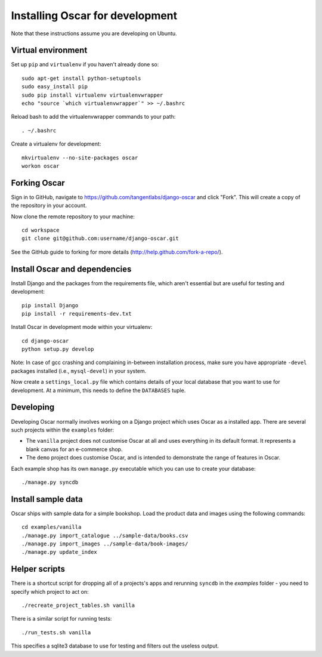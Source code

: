 ================================
Installing Oscar for development
================================

Note that these instructions assume you are developing on Ubuntu.

Virtual environment
-------------------

Set up ``pip`` and ``virtualenv`` if you haven't already done so::

    sudo apt-get install python-setuptools
    sudo easy_install pip
    sudo pip install virtualenv virtualenvwrapper
    echo "source `which virtualenvwrapper`" >> ~/.bashrc

Reload bash to add the virtualenvwrapper commands to your path::

    . ~/.bashrc

Create a virtualenv for development::

    mkvirtualenv --no-site-packages oscar
    workon oscar

Forking Oscar
-------------

Sign in to GitHub, navigate to https://github.com/tangentlabs/django-oscar and click "Fork".  This will create a 
copy of the repository in your account.

Now clone the remote repository to your machine::

    cd workspace
    git clone git@github.com:username/django-oscar.git
    
See the GitHub guide to forking for more details (http://help.github.com/fork-a-repo/).      

Install Oscar and dependencies
------------------------------

Install Django and the packages from the requirements file, which aren't essential but are useful
for testing and development::

    pip install Django
    pip install -r requirements-dev.txt

Install Oscar in development mode within your virtualenv::

    cd django-oscar
    python setup.py develop

Note: In case of gcc crashing and complaining in-between installation process,
make sure you have appropriate ``-devel`` packages installed (i.e., ``mysql-devel``) in
your system.

Now create a ``settings_local.py`` file which contains details of your local database
that you want to use for development.  At a minimum, this needs to define the ``DATABASES`` tuple.

Developing
----------

Developing Oscar normally involves working on a Django project which uses Oscar
as a installed app.  There are several such projects within the ``examples`` folder:

* The ``vanilla`` project does not customise Oscar at all and uses everything in its 
  default format.  It represents a blank canvas for an e-commerce shop.
* The ``demo`` project does customise Oscar, and is intended to demonstrate the range 
  of features in Oscar.   

Each example shop has its own ``manage.py`` executable which you can use to create 
your database::

    ./manage.py syncdb
 
Install sample data
-------------------

Oscar ships with sample data for a simple bookshop.  Load the product data and images using the
following commands::

    cd examples/vanilla
    ./manage.py import_catalogue ../sample-data/books.csv
    ./manage.py import_images ../sample-data/book-images/
    ./manage.py update_index 
 
 
Helper scripts
-------------- 
    
There is a shortcut script for dropping all of a projects's apps and rerunning ``syncdb`` in
the `examples` folder - you need to specify which project to act on::

    ./recreate_project_tables.sh vanilla
    
There is a similar script for running tests::

    ./run_tests.sh vanilla
    
This specifies a sqlite3 database to use for testing and filters out the useless output.

